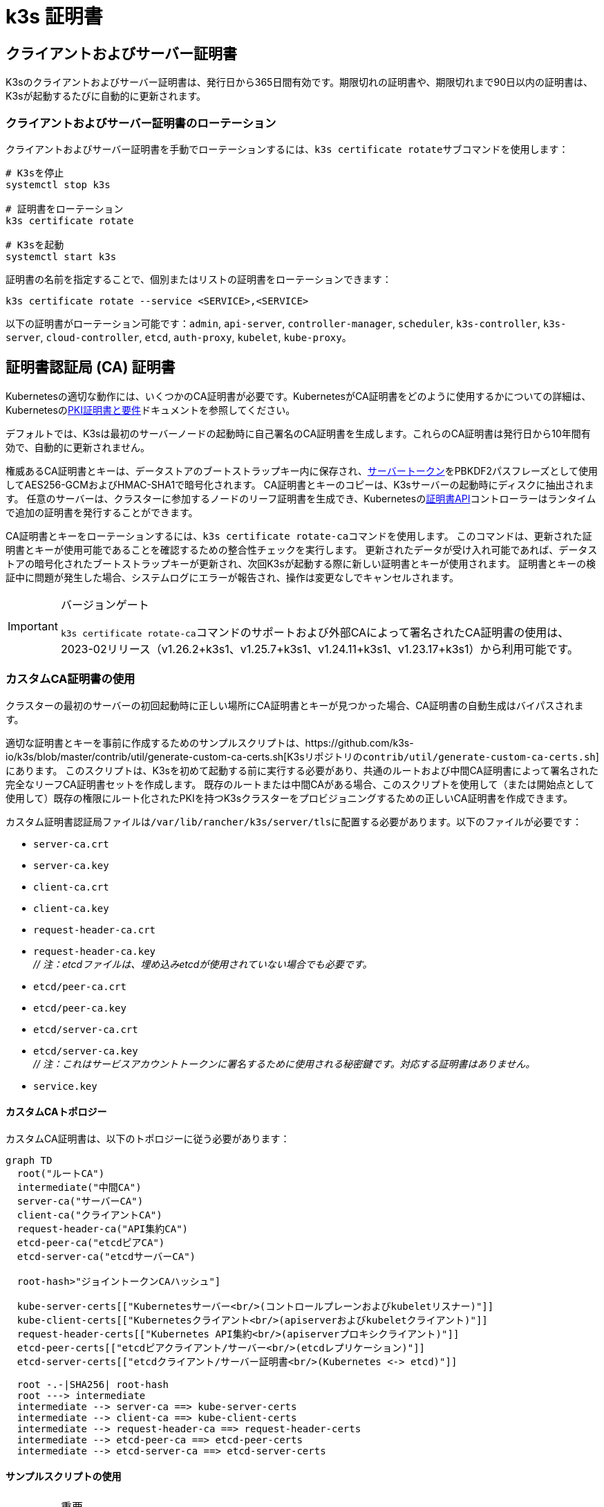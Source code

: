 = k3s 証明書

[#_client_and_server_certificates]
== クライアントおよびサーバー証明書

K3sのクライアントおよびサーバー証明書は、発行日から365日間有効です。期限切れの証明書や、期限切れまで90日以内の証明書は、K3sが起動するたびに自動的に更新されます。

=== クライアントおよびサーバー証明書のローテーション

クライアントおよびサーバー証明書を手動でローテーションするには、``k3s certificate rotate``サブコマンドを使用します：

[,bash]
----
# K3sを停止
systemctl stop k3s

# 証明書をローテーション
k3s certificate rotate

# K3sを起動
systemctl start k3s
----

証明書の名前を指定することで、個別またはリストの証明書をローテーションできます：

[,bash]
----
k3s certificate rotate --service <SERVICE>,<SERVICE>
----

以下の証明書がローテーション可能です：`admin`, `api-server`, `controller-manager`, `scheduler`, `k3s-controller`, `k3s-server`, `cloud-controller`, `etcd`, `auth-proxy`, `kubelet`, `kube-proxy`。

[#_certificate_authority_ca_certificates]
== 証明書認証局 (CA) 証明書

Kubernetesの適切な動作には、いくつかのCA証明書が必要です。KubernetesがCA証明書をどのように使用するかについての詳細は、Kubernetesのlink:https://kubernetes.io/docs/setup/best-practices/certificates/#all-certificates[PKI証明書と要件]ドキュメントを参照してください。

デフォルトでは、K3sは最初のサーバーノードの起動時に自己署名のCA証明書を生成します。これらのCA証明書は発行日から10年間有効で、自動的に更新されません。

権威あるCA証明書とキーは、データストアのブートストラップキー内に保存され、xref:cli/token.adoc#_server[サーバートークン]をPBKDF2パスフレーズとして使用してAES256-GCMおよびHMAC-SHA1で暗号化されます。
CA証明書とキーのコピーは、K3sサーバーの起動時にディスクに抽出されます。
任意のサーバーは、クラスターに参加するノードのリーフ証明書を生成でき、Kubernetesのlink:https://kubernetes.io/docs/reference/access-authn-authz/certificate-signing-requests/[証明書API]コントローラーはランタイムで追加の証明書を発行することができます。

CA証明書とキーをローテーションするには、``k3s certificate rotate-ca``コマンドを使用します。
このコマンドは、更新された証明書とキーが使用可能であることを確認するための整合性チェックを実行します。
更新されたデータが受け入れ可能であれば、データストアの暗号化されたブートストラップキーが更新され、次回K3sが起動する際に新しい証明書とキーが使用されます。
証明書とキーの検証中に問題が発生した場合、システムログにエラーが報告され、操作は変更なしでキャンセルされます。

[IMPORTANT]
.バージョンゲート
====
``k3s certificate rotate-ca``コマンドのサポートおよび外部CAによって署名されたCA証明書の使用は、2023-02リリース（v1.26.2+k3s1、v1.25.7+k3s1、v1.24.11+k3s1、v1.23.17+k3s1）から利用可能です。
====


=== カスタムCA証明書の使用

クラスターの最初のサーバーの初回起動時に正しい場所にCA証明書とキーが見つかった場合、CA証明書の自動生成はバイパスされます。

適切な証明書とキーを事前に作成するためのサンプルスクリプトは、https://github.com/k3s-io/k3s/blob/master/contrib/util/generate-custom-ca-certs.sh[K3sリポジトリの``contrib/util/generate-custom-ca-certs.sh``]にあります。
このスクリプトは、K3sを初めて起動する前に実行する必要があり、共通のルートおよび中間CA証明書によって署名された完全なリーフCA証明書セットを作成します。
既存のルートまたは中間CAがある場合、このスクリプトを使用して（または開始点として使用して）既存の権限にルート化されたPKIを持つK3sクラスターをプロビジョニングするための正しいCA証明書を作成できます。

カスタム証明書認証局ファイルは``/var/lib/rancher/k3s/server/tls``に配置する必要があります。以下のファイルが必要です：

* `server-ca.crt`
* `server-ca.key`
* `client-ca.crt`
* `client-ca.key`
* `request-header-ca.crt`
* `request-header-ca.key` +
_// 注：etcdファイルは、埋め込みetcdが使用されていない場合でも必要です。_
* `etcd/peer-ca.crt`
* `etcd/peer-ca.key`
* `etcd/server-ca.crt`
* `etcd/server-ca.key` +
_// 注：これはサービスアカウントトークンに署名するために使用される秘密鍵です。対応する証明書はありません。_
* `service.key`

==== カスタムCAトポロジー

カスタムCA証明書は、以下のトポロジーに従う必要があります：

[mermaid]
....
graph TD
  root("ルートCA")
  intermediate("中間CA")
  server-ca("サーバーCA")
  client-ca("クライアントCA")
  request-header-ca("API集約CA")
  etcd-peer-ca("etcdピアCA")
  etcd-server-ca("etcdサーバーCA")

  root-hash>"ジョイントークンCAハッシュ"]

  kube-server-certs[["Kubernetesサーバー<br/>(コントロールプレーンおよびkubeletリスナー)"]]
  kube-client-certs[["Kubernetesクライアント<br/>(apiserverおよびkubeletクライアント)"]]
  request-header-certs[["Kubernetes API集約<br/>(apiserverプロキシクライアント)"]]
  etcd-peer-certs[["etcdピアクライアント/サーバー<br/>(etcdレプリケーション)"]]
  etcd-server-certs[["etcdクライアント/サーバー証明書<br/>(Kubernetes <-> etcd)"]]

  root -.-|SHA256| root-hash
  root ---> intermediate
  intermediate --> server-ca ==> kube-server-certs
  intermediate --> client-ca ==> kube-client-certs
  intermediate --> request-header-ca ==> request-header-certs
  intermediate --> etcd-peer-ca ==> etcd-peer-certs
  intermediate --> etcd-server-ca ==> etcd-server-certs
....

==== サンプルスクリプトの使用

[IMPORTANT]
.重要
====
サンプルスクリプトを使用して既存のルートCAでクラスターCA証明書に署名する場合、スクリプトを実行する前にターゲットディレクトリにルートおよび中間ファイルを配置する必要があります。
ファイルが存在しない場合、スクリプトは新しいルートおよび中間CA証明書を作成します。
====


既存のルートCA証明書のみを使用する場合、以下のファイルを提供してください：

* `root-ca.pem`
* `root-ca.key`

既存のルートおよび中間CA証明書を使用する場合、以下のファイルを提供してください：

* `root-ca.pem`
* `intermediate-ca.pem`
* `intermediate-ca.key`

K3sを起動する前にカスタム証明書とキーを生成するためにサンプルスクリプトを使用するには、以下のコマンドを実行します：

[,bash]
----
# 証明書生成のためのターゲットディレクトリを作成
mkdir -p /var/lib/rancher/k3s/server/tls

# ルートCA証明書と中間CA証明書+キーをスクリプトの正しい場所にコピー
# この例では、既存のルートおよび中間CAファイルが/etc/sslにあると仮定します。
# 既存のルートおよび/または中間CAがない場合、スクリプトはそれらを生成します。
cp /etc/ssl/certs/root-ca.pem /etc/ssl/certs/intermediate-ca.pem /etc/ssl/private/intermediate-ca.key /var/lib/rancher/k3s/server/tls

# カスタムCA証明書とキーを生成
curl -sL https://github.com/k3s-io/k3s/raw/master/contrib/util/generate-custom-ca-certs.sh | bash -
----

コマンドが正常に完了した場合、K3sを初めてインストールおよび/または起動できます。
スクリプトがルートおよび/または中間CAファイルを生成した場合、これらのファイルをバックアップして、後でCA証明書をローテーションする必要がある場合に再利用できるようにしてください。

=== カスタムCA証明書のローテーション

カスタムCA証明書をローテーションするには、``k3s certificate rotate-ca``サブコマンドを使用します。
更新されたファイルは一時ディレクトリにステージングされ、データストアにロードされ、更新された証明書を使用するためにすべてのノードでk3sを再起動する必要があります。

[CAUTION]
====
現在使用中のデータを``/var/lib/rancher/k3s/server/tls``に上書きしてはいけません。 +
更新された証明書とキーを別のディレクトリにステージングしてください。
====


カスタムCA証明書で起動されたクラスターは、同じルートCAを使用する限り、CA証明書とキーを非破壊的に更新またはローテーションできます。

新しいルートCAが必要な場合、ローテーションは破壊的になります。``k3s certificate rotate-ca --force``オプションを使用する必要があり、link:token.adoc#_secure[セキュアトークン]で参加したすべてのノード（サーバーを含む）は、新しいトークン値を使用するように再構成する必要があり、ポッドは新しいルートCAを信頼するために再起動する必要があります。

==== サンプルスクリプトの使用

上記のサンプル``generate-custom-ca-certs.sh``スクリプトは、ファイルを正しい場所にコピーし、``DATA_DIR``環境変数を設定することで、新しい一時ディレクトリで更新された証明書を生成するためにも使用できます。
更新された証明書とキーを生成するためにサンプルスクリプトを使用するには、以下のコマンドを実行します：

[,bash]
----
# 証明書生成のための一時ディレクトリを作成
mkdir -p /opt/k3s/server/tls

# ルートCA証明書と中間CA証明書+キーをスクリプトの正しい場所にコピー
# 非破壊的なローテーションには、元の証明書を生成したルートCAが必要です。
# 元のファイルがデータディレクトリにまだある場合、次のコマンドを実行できます：
cp /var/lib/rancher/k3s/server/tls/root-ca.* /var/lib/rancher/k3s/server/tls/intermediate-ca.* /opt/k3s/server/tls

# 現在のサービスアカウント署名キーをコピーし、既存のサービスアカウントトークンが無効にならないようにします。
cp /var/lib/rancher/k3s/server/tls/service.key /opt/k3s/server/tls

# 更新されたカスタムCA証明書とキーを生成
curl -sL https://github.com/k3s-io/k3s/raw/master/contrib/util/generate-custom-ca-certs.sh | DATA_DIR=/opt/k3s bash -

# 更新されたCA証明書とキーをデータストアにロード
k3s certificate rotate-ca --path=/opt/k3s/server
----

``rotate-ca``コマンドがエラーを返した場合、サービスログでエラーを確認してください。
コマンドが正常に完了した場合、クラスター内のすべてのノードでK3sを再起動します - まずサーバー、次にエージェント。

``--force``オプションを使用した場合やルートCAを変更した場合、link:token.adoc#_secure[セキュアトークン]で参加したノードが再起動される前に、新しいトークン値を使用するように再構成されていることを確認してください。
トークンは、.envファイル、systemdユニット、またはconfig.yamlに保存されている場合があります。これは、初回インストール時にノードがどのように構成されたかによります。

=== 自己署名CA証明書のローテーション

K3sが生成した自己署名CA証明書をローテーションするには、``k3s certificate rotate-ca``サブコマンドを使用します。
更新されたファイルは一時ディレクトリにステージングされ、データストアにロードされ、更新された証明書を使用するためにすべてのノードでk3sを再起動する必要があります。

[CAUTION]
====
現在使用中のデータを``/var/lib/rancher/k3s/server/tls``に上書きしてはいけません。 +
更新された証明書とキーを別のディレクトリにステージングしてください。
====


クラスタがデフォルトの自己署名CA証明書で開始された場合、ローテーションは中断を引き起こします。link:token.adoc#_secure[セキュアトークン]で参加したすべてのノードは、新しいCAハッシュを信頼するように再構成する必要があります。
新しいCA証明書が古いCA証明書によってクロス署名されていない場合、整合性チェックをバイパスするために``--force``オプションを使用する必要があり、ポッドは新しいルートCAを信頼するために再起動する必要があります。

==== デフォルトCAトポロジー

デフォルトの自己署名CA証明書は以下のトポロジーを持っています：

[mermaid]
....
graph TD
  server-ca("Server CA")
  client-ca("Client CA")
  request-header-ca("API Aggregation CA")
  etcd-peer-ca("etcd Peer CA")
  etcd-server-ca("etcd Server CA")

  root-hash>"Join token CA hash"]

  kube-server-certs[["Kubernetes servers<br/>(control-plane and kubelet listeners)"]]
  kube-client-certs[["Kubernetes clients<br/>(apiserver and kubelet clients)"]]
  request-header-certs[["Kubernetes API aggregation<br/>(apiserver proxy client)"]]
  etcd-peer-certs[["etcd peer client/server<br/>(etcd replication)"]]
  etcd-server-certs[["etcd client/server certificates<br/>(Kubernetes <-> etcd)"]]

  server-ca -.-|SHA256| root-hash
  server-ca ===> kube-server-certs
  client-ca ===> kube-client-certs
  request-header-ca ===> request-header-certs
  etcd-peer-ca ===> etcd-peer-certs
  etcd-server-ca ===> etcd-server-certs
....

デフォルトの自己署名CAをローテーションする際には、中間CAと古いCAによってクロス署名された新しいルートCAを使用する修正された証明書トポロジーを使用することで、古いCAと新しいCAの間に連続した信頼のチェーンを確保できます：

[mermaid]
....
graph TD
  server-ca-old("Server CA<br/>(old)")
  client-ca-old("Client CA<br/>(old)")
  request-header-ca-old("API Aggregation CA<br/>(old)")
  etcd-peer-ca-old("etcd Peer CA<br/>(old)")
  etcd-server-ca-old("etcd Server CA<br/>(old)")

  root-hash>"Join token CA hash"]

  server-ca-xsigned("Server CA<br/>(cross-signed)")
  client-ca-xsigned("Client CA<br/>(cross-signed)")
  request-header-ca-xsigned("API Aggregation CA<br/>(cross-signed)")
  etcd-peer-ca-xsigned("etcd Peer CA<br/>(cross-signed)")
  etcd-server-ca-xsigned("etcd Server CA<br/>(cross-signed)")

  server-ca-ssigned("Server CA<br/>(self-signed)")
  client-ca-ssigned("Client CA<br/>(self-signed)")
  request-header-ca-ssigned("API Aggregation CA<br/>(self-signed)")
  etcd-peer-ca-ssigned("etcd Peer CA<br/>(self-signed)")
  etcd-server-ca-ssigned("etcd Server CA<br/>(self-signed)")

  server-ca("Intermediate<br/>Server CA")
  client-ca("Intermediate<br/>Client CA")
  request-header-ca("Intermediate<br/>API Aggregation CA")
  etcd-peer-ca("Intermediate<br/>etcd Peer CA")
  etcd-server-ca("Intermediate<br>etcd Server CA")

  kube-server-certs[["Kubernetes servers<br/>(control-plane and kubelet listeners)"]]
  kube-client-certs[["Kubernetes clients<br/>(apiserver and kubelet clients)"]]
  request-header-certs[["Kubernetes API aggregation<br/>(apiserver proxy client)"]]
  etcd-peer-certs[["etcd peer client/server<br/>(etcd replication)"]]
  etcd-server-certs[["etcd client/server certificates<br/>(Kubernetes <-> etcd)"]]

  server-ca-ssigned -.-|SHA256| root-hash
  server-ca-ssigned --> server-ca ==> kube-server-certs
  server-ca-old --> server-ca-xsigned --> server-ca
  client-ca-ssigned --> client-ca ==> kube-client-certs
  client-ca-old --> client-ca-xsigned --> client-ca
  request-header-ca-ssigned --> request-header-ca ==> request-header-certs
  request-header-ca-old --> request-header-ca-xsigned --> request-header-ca
  etcd-peer-ca-ssigned --> etcd-peer-ca ==> etcd-peer-certs
  etcd-peer-ca-old --> etcd-peer-ca-xsigned --> etcd-peer-ca
  etcd-server-ca-ssigned --> etcd-server-ca ==> etcd-server-certs
  etcd-server-ca-old --> etcd-server-ca-xsigned --> etcd-server-ca
....

==== サンプルスクリプトの使用

既存のCAによってクロス署名された更新されたCA証明書とキーを作成するためのサンプルスクリプトは、https://github.com/k3s-io/k3s/blob/master/contrib/util/rotate-default-ca-certs.sh[K3sリポジトリの``contrib/util/rotate-default-ca-certs.sh``]にあります。

既存のCAによってクロス署名された更新された自己署名証明書を生成するためにサンプルスクリプトを使用するには、以下のコマンドを実行します：

[,bash]
----
# 現在のCAによってクロス署名された更新されたCA証明書とキーを作成します。
# このスクリプトは更新された証明書を含む新しい一時ディレクトリを作成し、新しいトークン値を出力します。
curl -sL https://github.com/k3s-io/k3s/raw/master/contrib/util/rotate-default-ca-certs.sh | bash -

# 更新された証明書をデータストアにロードします。スクリプトの出力で更新されたトークン値を確認してください。
k3s certificate rotate-ca --path=/var/lib/rancher/k3s/server/rotate-ca
----

``rotate-ca``コマンドがエラーを返した場合、サービスログでエラーを確認してください。
コマンドが正常に完了した場合、クラスタ内のすべてのノードでK3sを再起動します - まずサーバー、次にエージェント。

link:token.adoc#_secure[セキュアトークン]で参加した他のサーバーノードを含むすべてのノードが、新しいトークン値を使用するように再構成されてから再起動されることを確認してください。
トークンは、初期インストール時のノードの構成方法に応じて、``.env``ファイル、systemdユニット、またはconfig.yamlに保存されている場合があります。

== サービスアカウント発行者キーのローテーション

サービスアカウント発行者キーは、サービスアカウントトークンに署名するために使用されるRSA秘密鍵です。
サービスアカウント発行者キーをローテーションする際には、既存のサービスアカウントトークンが無効にならないように、少なくとも1つの古いキーをファイルに保持する必要があります。
``k3s certificate rotate-ca``を使用して、新しい``service.key``ファイルをインストールすることで、クラスタCAとは独立してローテーションできます。

[CAUTION]
====
``/var/lib/rancher/k3s/server/tls``の現在使用中のデータを上書きしてはいけません。 +
更新されたキーを別のディレクトリにステージングしてください。
====


例えば、サービスアカウント発行者キーのみをローテーションするには、以下のコマンドを実行します：

[,bash]
----
# 証明書生成のための一時ディレクトリを作成
mkdir -p /opt/k3s/server/tls

# OpenSSLバージョンを確認
openssl version | grep -qF 'OpenSSL 3' && OPENSSL_GENRSA_FLAGS=-traditional

# 新しいキーを生成
openssl genrsa ${OPENSSL_GENRSA_FLAGS:-} -out /opt/k3s/server/tls/service.key 2048

# 現在のトークンを無効にしないように既存のキーを追加
cat /var/lib/rancher/k3s/server/tls/service.key >> /opt/k3s/server/tls/service.key

# 更新されたキーをデータストアにロード
k3s certificate rotate-ca --path=/opt/k3s/server
----

更新されていないファイルに対する警告が表示されるのは正常です。``rotate-ca``コマンドがエラーを返した場合、サービスログでエラーを確認してください。
コマンドが正常に完了した場合、クラスタ内のすべてのサーバーでK3sを再起動します。エージェントやポッドを再起動する必要はありません。
